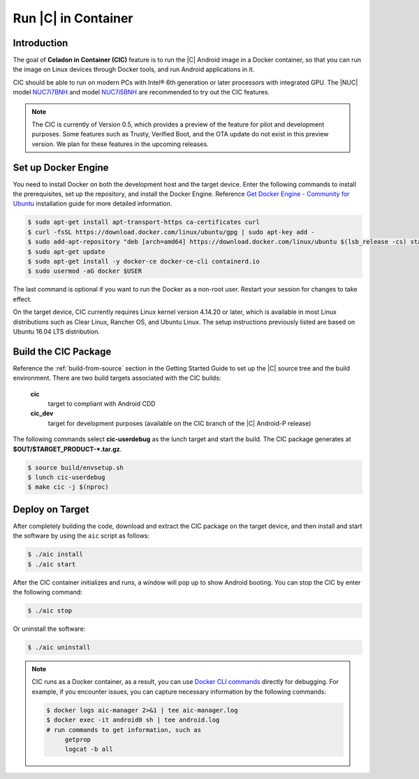 .. _caas-on-container:

Run |C| in Container
====================

Introduction
------------

The goal of **Celadon in Container (CIC)** feature is to run the |C| Android image in a Docker container, so that you can run the image on Linux devices through Docker tools, and run Android applications in it.

CIC should be able to run on modern PCs with Intel® 6th generation or later processors with integrated GPU. The |NUC| model `NUC7i7BNH <https://www.intel.com/content/www/us/en/products/boards-kits/nuc/kits/nuc7i7bnh.html>`_ and model `NUC7i5BNH <https://www.intel.com/content/www/us/en/products/boards-kits/nuc/kits/nuc7i5bnh.html>`_ are recommended to try out the CIC features.

.. note::
   The CIC is currently of Version 0.5, which provides a preview of the feature for pilot and development purposes. Some features such as Trusty, Verified Boot, and the OTA update do not exist in this preview version. We plan for these features in the upcoming releases.

Set up Docker Engine
--------------------

You need to install Docker on both the development host and the target device. Enter the following commands to install the prerequisites, set up the repository, and install the Docker Engine. Reference `Get Docker Engine - Community for Ubuntu <https://docs.docker.com/install/linux/docker-ce/ubuntu/>`_ installation guide for more detailed information.

.. code-block:: bash

    $ sudo apt-get install apt-transport-https ca-certificates curl
    $ curl -fsSL https://download.docker.com/linux/ubuntu/gpg | sudo apt-key add -
    $ sudo add-apt-repository "deb [arch=amd64] https://download.docker.com/linux/ubuntu $(lsb_release -cs) stable"
    $ sudo apt-get update
    $ sudo apt-get install -y docker-ce docker-ce-cli containerd.io
    $ sudo usermod -aG docker $USER

The last command is optional if you want to run the Docker as a non-root user. Restart your session for changes to take effect.

On the target device, CIC currently requires Linux kernel version 4.14.20 or later, which is available in most Linux distributions such as Clear Linux, Rancher OS, and Ubuntu Linux. The setup instructions previously listed are based on Ubuntu 16.04 LTS distribution.

Build the CIC Package
---------------------

Reference the :ref:`build-from-source` section in the Getting Started Guide to set up the |C| source tree and the build environment. There are two build targets associated with the CIC builds:

    **cic**
        target to compliant with Android CDD

    **cic_dev**
        target for development purposes (available on the CIC branch of the |C| Android-P release)

The following commands select **cic-userdebug** as the lunch target and start the build. The CIC package generates at **$OUT/$TARGET_PRODUCT-*.tar.gz**.

.. code-block:: bash

    $ source build/envsetup.sh
    $ lunch cic-userdebug
    $ make cic -j $(nproc)

Deploy on Target
----------------

After completely building the code, download and extract the CIC package on the target device, and then install and start the software by using the ``aic`` script as follows:

.. code-block:: bash

    $ ./aic install
    $ ./aic start

After the CIC container initializes and runs, a window will pop up to show Android booting. You can stop the CIC by enter the following command:

.. code-block:: bash

    $ ./aic stop

Or uninstall the software:

.. code-block:: bash

    $ ./aic uninstall

.. note::
   CIC runs as a Docker container, as a result, you can use `Docker CLI commands <https://docs.docker.com/engine/reference/commandline/cli>`_ directly for debugging. For example, if you encounter issues, you can capture necessary information by the following commands:

   .. code-block:: bash

      $ docker logs aic-manager 2>&1 | tee aic-manager.log
      $ docker exec -it android0 sh | tee android.log
      # run commands to get information, such as
           getprop
           logcat -b all
